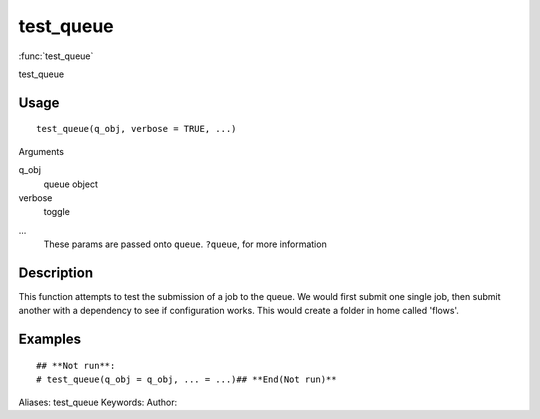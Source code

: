 .. Generated by rtd (read the docs package in R)
   please do not edit by hand.







test_queue
===============

:func:`test_queue`

test_queue

Usage
""""""""""""""""""
::

 test_queue(q_obj, verbose = TRUE, ...)

Arguments

q_obj
    queue object
verbose
    toggle
...
    These params are passed onto ``queue``. ``?queue``, for more information


Description
""""""""""""""""""

This function attempts to test the submission of a job to the queue.
We would first submit one single job, then submit another with a dependency to see if configuration works. This would create a folder in home called 'flows'.


Examples
""""""""""""""""""
::

 ## **Not run**: 
 # test_queue(q_obj = q_obj, ... = ...)## **End(Not run)**
 
Aliases:
test_queue
Keywords:
Author:


